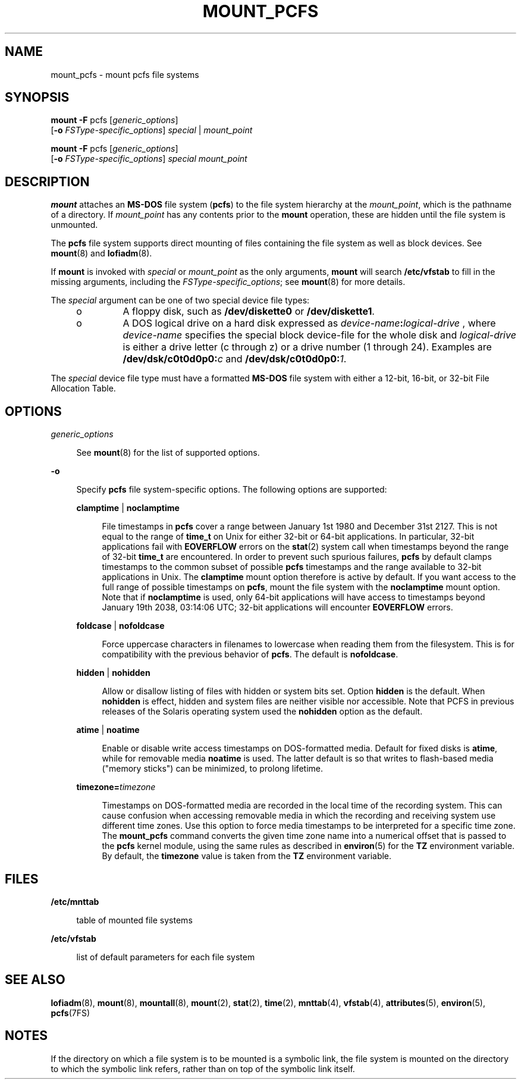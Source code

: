 '\" te
.\"  Based on mount_hsfs(8), which is Copyright 1989 AT&T Copyright (c) 2006 Sun Microsystems, Inc. All Rights Reserved.
.\" The contents of this file are subject to the terms of the Common Development and Distribution License (the "License").  You may not use this file except in compliance with the License.
.\" You can obtain a copy of the license at usr/src/OPENSOLARIS.LICENSE or http://www.opensolaris.org/os/licensing.  See the License for the specific language governing permissions and limitations under the License.
.\" When distributing Covered Code, include this CDDL HEADER in each file and include the License file at usr/src/OPENSOLARIS.LICENSE.  If applicable, add the following below this CDDL HEADER, with the fields enclosed by brackets "[]" replaced with your own identifying information: Portions Copyright [yyyy] [name of copyright owner]
.TH MOUNT_PCFS 8 "May 12, 2008"
.SH NAME
mount_pcfs \- mount pcfs file systems
.SH SYNOPSIS
.LP
.nf
\fBmount\fR \fB-F\fR pcfs [\fIgeneric_options\fR]
     [\fB-o\fR \fIFSType-specific_options\fR] \fIspecial\fR | \fImount_point\fR
.fi

.LP
.nf
\fBmount\fR \fB-F\fR pcfs [\fIgeneric_options\fR]
     [\fB-o\fR \fIFSType-specific_options\fR] \fIspecial\fR \fImount_point\fR
.fi

.SH DESCRIPTION
.sp
.LP
\fBmount\fR attaches an \fBMS-DOS\fR file system (\fBpcfs\fR) to the file
system hierarchy at the \fImount_point\fR, which is the pathname of a
directory. If \fImount_point\fR has any contents prior to the \fBmount\fR
operation, these are hidden until the file system is unmounted.
.sp
.LP
The \fBpcfs\fR file system supports direct mounting of files containing the
file system as well as block devices. See \fBmount\fR(8) and
\fBlofiadm\fR(8).
.sp
.LP
If \fBmount\fR is invoked with \fIspecial\fR or \fImount_point\fR as the only
arguments, \fBmount\fR will search \fB/etc/vfstab\fR to fill in the missing
arguments, including the \fIFSType-specific_options\fR; see \fBmount\fR(8) for
more details.
.sp
.LP
The \fIspecial\fR argument can be one of two special device file types:
.RS +4
.TP
.ie t \(bu
.el o
A floppy disk, such as \fB/dev/diskette0\fR or \fB/dev/diskette1\fR.
.RE
.RS +4
.TP
.ie t \(bu
.el o
A DOS logical drive on a hard disk expressed as
\fIdevice-name\fR\fB:\fR\fIlogical-drive\fR , where \fIdevice-name\fR specifies
the special block device-file for the whole disk and \fIlogical-drive\fR is
either a drive letter (c through z) or a drive number (1 through 24). Examples
are \fB/dev/dsk/c0t0d0p0:\fR\fIc\fR and \fB/dev/dsk/c0t0d0p0:\fR\fI1\fR.
.RE
.sp
.LP
The \fIspecial\fR device file type must have a formatted \fBMS-DOS\fR file
system with either a 12-bit, 16-bit, or 32-bit File Allocation Table.
.SH OPTIONS
.sp
.ne 2
.na
\fB\fIgeneric_options\fR\fR
.ad
.sp .6
.RS 4n
See \fBmount\fR(8) for the list of supported options.
.RE

.sp
.ne 2
.na
\fB\fB-o\fR\fR
.ad
.sp .6
.RS 4n
Specify \fBpcfs\fR file system-specific options. The following options are
supported:
.sp
.ne 2
.na
\fB\fBclamptime\fR | \fBnoclamptime\fR\fR
.ad
.sp .6
.RS 4n
File timestamps in \fBpcfs\fR cover a range between January 1st 1980 and
December 31st 2127. This is not equal to the range of \fBtime_t\fR on Unix for
either 32-bit or 64-bit applications. In particular, 32-bit applications fail
with \fBEOVERFLOW\fR errors on the \fBstat\fR(2) system call when timestamps
beyond the range of 32-bit \fBtime_t\fR are encountered. In order to prevent
such spurious failures, \fBpcfs\fR by default clamps timestamps to the common
subset of possible \fBpcfs\fR timestamps and the range available to 32-bit
applications in Unix. The \fBclamptime\fR mount option therefore is active by
default. If you want access to the full range of possible timestamps on
\fBpcfs\fR, mount the file system with the \fBnoclamptime\fR mount option. Note
that if \fBnoclamptime\fR is used, only 64-bit applications will have access to
timestamps beyond January 19th 2038, 03:14:06 UTC; 32-bit applications will
encounter \fBEOVERFLOW\fR errors.
.RE

.sp
.ne 2
.na
\fB\fBfoldcase\fR | \fBnofoldcase\fR\fR
.ad
.sp .6
.RS 4n
Force uppercase characters in filenames to lowercase when reading them from the
filesystem. This is for compatibility with the previous behavior of \fBpcfs\fR.
The default is \fBnofoldcase\fR.
.RE

.sp
.ne 2
.na
\fB\fBhidden\fR | \fBnohidden\fR\fR
.ad
.sp .6
.RS 4n
Allow or disallow listing of files with hidden or system bits set. Option
\fBhidden\fR is the default. When \fBnohidden\fR is effect, hidden and system
files are neither visible nor accessible. Note that PCFS in previous releases
of the Solaris operating system used the \fBnohidden\fR option as the default.
.RE

.sp
.ne 2
.na
\fB\fBatime\fR | \fBnoatime\fR\fR
.ad
.sp .6
.RS 4n
Enable or disable write access timestamps on DOS-formatted media. Default for
fixed disks is \fBatime\fR, while for removable media \fBnoatime\fR is used.
The latter default is so that writes to flash-based media ("memory sticks") can
be minimized, to prolong lifetime.
.RE

.sp
.ne 2
.na
\fB\fBtimezone=\fItimezone\fR\fR\fR
.ad
.sp .6
.RS 4n
Timestamps on DOS-formatted media are recorded in the local time of the
recording system. This can cause confusion when accessing removable media in
which the recording and receiving system use different time zones. Use this
option to force media timestamps to be interpreted for a specific time zone.
The \fBmount_pcfs\fR command converts the given time zone name into a numerical
offset that is passed to the \fBpcfs\fR kernel module, using the same rules as
described in \fBenviron\fR(5) for the \fBTZ\fR environment variable. By
default, the \fBtimezone\fR value is taken from the \fBTZ\fR environment
variable.
.RE

.RE

.SH FILES
.sp
.ne 2
.na
\fB\fB/etc/mnttab\fR\fR
.ad
.sp .6
.RS 4n
table of mounted file systems
.RE

.sp
.ne 2
.na
\fB\fB/etc/vfstab\fR\fR
.ad
.sp .6
.RS 4n
list of default parameters for each file system
.RE

.SH SEE ALSO
.sp
.LP
\fBlofiadm\fR(8), \fBmount\fR(8), \fBmountall\fR(8), \fBmount\fR(2),
\fBstat\fR(2), \fBtime\fR(2), \fBmnttab\fR(4), \fBvfstab\fR(4),
\fBattributes\fR(5), \fBenviron\fR(5), \fBpcfs\fR(7FS)
.SH NOTES
.sp
.LP
If the directory on which a file system is to be mounted is a symbolic link,
the file system is mounted on the directory to which the symbolic link refers,
rather than on top of the symbolic link itself.
